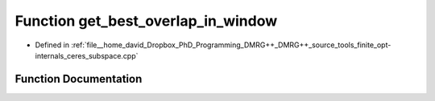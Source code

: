 .. _exhale_function_ceres__subspace_8cpp_1a033c2cd4ff249b3ce57bcf4f9bebf8b9:

Function get_best_overlap_in_window
===================================

- Defined in :ref:`file__home_david_Dropbox_PhD_Programming_DMRG++_DMRG++_source_tools_finite_opt-internals_ceres_subspace.cpp`


Function Documentation
----------------------


.. doxygenfunction:: get_best_overlap_in_window(const Eigen::VectorXd&, const Eigen::VectorXd&, double, double)

